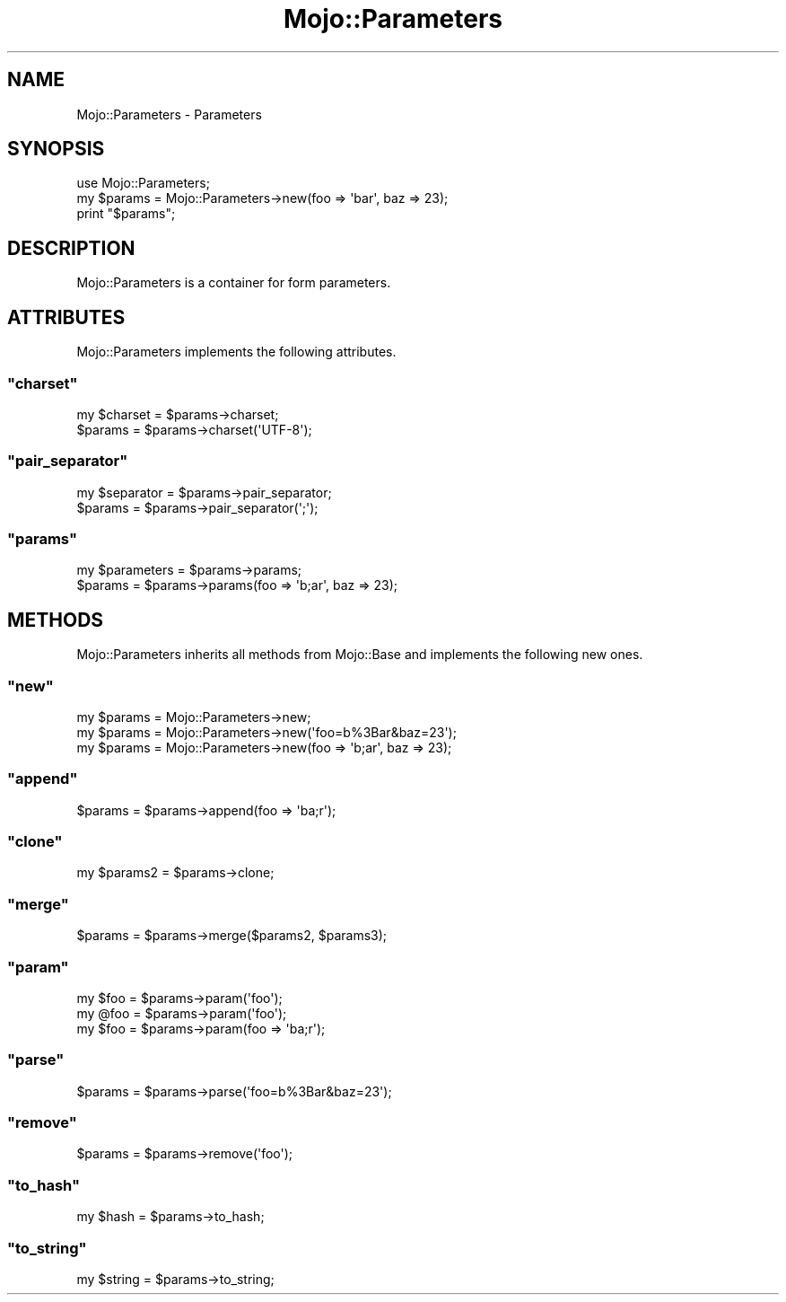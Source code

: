.\" Automatically generated by Pod::Man 2.23 (Pod::Simple 3.13)
.\"
.\" Standard preamble:
.\" ========================================================================
.de Sp \" Vertical space (when we can't use .PP)
.if t .sp .5v
.if n .sp
..
.de Vb \" Begin verbatim text
.ft CW
.nf
.ne \\$1
..
.de Ve \" End verbatim text
.ft R
.fi
..
.\" Set up some character translations and predefined strings.  \*(-- will
.\" give an unbreakable dash, \*(PI will give pi, \*(L" will give a left
.\" double quote, and \*(R" will give a right double quote.  \*(C+ will
.\" give a nicer C++.  Capital omega is used to do unbreakable dashes and
.\" therefore won't be available.  \*(C` and \*(C' expand to `' in nroff,
.\" nothing in troff, for use with C<>.
.tr \(*W-
.ds C+ C\v'-.1v'\h'-1p'\s-2+\h'-1p'+\s0\v'.1v'\h'-1p'
.ie n \{\
.    ds -- \(*W-
.    ds PI pi
.    if (\n(.H=4u)&(1m=24u) .ds -- \(*W\h'-12u'\(*W\h'-12u'-\" diablo 10 pitch
.    if (\n(.H=4u)&(1m=20u) .ds -- \(*W\h'-12u'\(*W\h'-8u'-\"  diablo 12 pitch
.    ds L" ""
.    ds R" ""
.    ds C` ""
.    ds C' ""
'br\}
.el\{\
.    ds -- \|\(em\|
.    ds PI \(*p
.    ds L" ``
.    ds R" ''
'br\}
.\"
.\" Escape single quotes in literal strings from groff's Unicode transform.
.ie \n(.g .ds Aq \(aq
.el       .ds Aq '
.\"
.\" If the F register is turned on, we'll generate index entries on stderr for
.\" titles (.TH), headers (.SH), subsections (.SS), items (.Ip), and index
.\" entries marked with X<> in POD.  Of course, you'll have to process the
.\" output yourself in some meaningful fashion.
.ie \nF \{\
.    de IX
.    tm Index:\\$1\t\\n%\t"\\$2"
..
.    nr % 0
.    rr F
.\}
.el \{\
.    de IX
..
.\}
.\"
.\" Accent mark definitions (@(#)ms.acc 1.5 88/02/08 SMI; from UCB 4.2).
.\" Fear.  Run.  Save yourself.  No user-serviceable parts.
.    \" fudge factors for nroff and troff
.if n \{\
.    ds #H 0
.    ds #V .8m
.    ds #F .3m
.    ds #[ \f1
.    ds #] \fP
.\}
.if t \{\
.    ds #H ((1u-(\\\\n(.fu%2u))*.13m)
.    ds #V .6m
.    ds #F 0
.    ds #[ \&
.    ds #] \&
.\}
.    \" simple accents for nroff and troff
.if n \{\
.    ds ' \&
.    ds ` \&
.    ds ^ \&
.    ds , \&
.    ds ~ ~
.    ds /
.\}
.if t \{\
.    ds ' \\k:\h'-(\\n(.wu*8/10-\*(#H)'\'\h"|\\n:u"
.    ds ` \\k:\h'-(\\n(.wu*8/10-\*(#H)'\`\h'|\\n:u'
.    ds ^ \\k:\h'-(\\n(.wu*10/11-\*(#H)'^\h'|\\n:u'
.    ds , \\k:\h'-(\\n(.wu*8/10)',\h'|\\n:u'
.    ds ~ \\k:\h'-(\\n(.wu-\*(#H-.1m)'~\h'|\\n:u'
.    ds / \\k:\h'-(\\n(.wu*8/10-\*(#H)'\z\(sl\h'|\\n:u'
.\}
.    \" troff and (daisy-wheel) nroff accents
.ds : \\k:\h'-(\\n(.wu*8/10-\*(#H+.1m+\*(#F)'\v'-\*(#V'\z.\h'.2m+\*(#F'.\h'|\\n:u'\v'\*(#V'
.ds 8 \h'\*(#H'\(*b\h'-\*(#H'
.ds o \\k:\h'-(\\n(.wu+\w'\(de'u-\*(#H)/2u'\v'-.3n'\*(#[\z\(de\v'.3n'\h'|\\n:u'\*(#]
.ds d- \h'\*(#H'\(pd\h'-\w'~'u'\v'-.25m'\f2\(hy\fP\v'.25m'\h'-\*(#H'
.ds D- D\\k:\h'-\w'D'u'\v'-.11m'\z\(hy\v'.11m'\h'|\\n:u'
.ds th \*(#[\v'.3m'\s+1I\s-1\v'-.3m'\h'-(\w'I'u*2/3)'\s-1o\s+1\*(#]
.ds Th \*(#[\s+2I\s-2\h'-\w'I'u*3/5'\v'-.3m'o\v'.3m'\*(#]
.ds ae a\h'-(\w'a'u*4/10)'e
.ds Ae A\h'-(\w'A'u*4/10)'E
.    \" corrections for vroff
.if v .ds ~ \\k:\h'-(\\n(.wu*9/10-\*(#H)'\s-2\u~\d\s+2\h'|\\n:u'
.if v .ds ^ \\k:\h'-(\\n(.wu*10/11-\*(#H)'\v'-.4m'^\v'.4m'\h'|\\n:u'
.    \" for low resolution devices (crt and lpr)
.if \n(.H>23 .if \n(.V>19 \
\{\
.    ds : e
.    ds 8 ss
.    ds o a
.    ds d- d\h'-1'\(ga
.    ds D- D\h'-1'\(hy
.    ds th \o'bp'
.    ds Th \o'LP'
.    ds ae ae
.    ds Ae AE
.\}
.rm #[ #] #H #V #F C
.\" ========================================================================
.\"
.IX Title "Mojo::Parameters 3"
.TH Mojo::Parameters 3 "2010-01-19" "perl v5.8.8" "User Contributed Perl Documentation"
.\" For nroff, turn off justification.  Always turn off hyphenation; it makes
.\" way too many mistakes in technical documents.
.if n .ad l
.nh
.SH "NAME"
Mojo::Parameters \- Parameters
.SH "SYNOPSIS"
.IX Header "SYNOPSIS"
.Vb 1
\&    use Mojo::Parameters;
\&
\&    my $params = Mojo::Parameters\->new(foo => \*(Aqbar\*(Aq, baz => 23);
\&    print "$params";
.Ve
.SH "DESCRIPTION"
.IX Header "DESCRIPTION"
Mojo::Parameters is a container for form parameters.
.SH "ATTRIBUTES"
.IX Header "ATTRIBUTES"
Mojo::Parameters implements the following attributes.
.ie n .SS """charset"""
.el .SS "\f(CWcharset\fP"
.IX Subsection "charset"
.Vb 2
\&    my $charset = $params\->charset;
\&    $params     = $params\->charset(\*(AqUTF\-8\*(Aq);
.Ve
.ie n .SS """pair_separator"""
.el .SS "\f(CWpair_separator\fP"
.IX Subsection "pair_separator"
.Vb 2
\&    my $separator = $params\->pair_separator;
\&    $params       = $params\->pair_separator(\*(Aq;\*(Aq);
.Ve
.ie n .SS """params"""
.el .SS "\f(CWparams\fP"
.IX Subsection "params"
.Vb 2
\&    my $parameters = $params\->params;
\&    $params        = $params\->params(foo => \*(Aqb;ar\*(Aq, baz => 23);
.Ve
.SH "METHODS"
.IX Header "METHODS"
Mojo::Parameters inherits all methods from Mojo::Base and implements
the following new ones.
.ie n .SS """new"""
.el .SS "\f(CWnew\fP"
.IX Subsection "new"
.Vb 3
\&    my $params = Mojo::Parameters\->new;
\&    my $params = Mojo::Parameters\->new(\*(Aqfoo=b%3Bar&baz=23\*(Aq);
\&    my $params = Mojo::Parameters\->new(foo => \*(Aqb;ar\*(Aq, baz => 23);
.Ve
.ie n .SS """append"""
.el .SS "\f(CWappend\fP"
.IX Subsection "append"
.Vb 1
\&    $params = $params\->append(foo => \*(Aqba;r\*(Aq);
.Ve
.ie n .SS """clone"""
.el .SS "\f(CWclone\fP"
.IX Subsection "clone"
.Vb 1
\&    my $params2 = $params\->clone;
.Ve
.ie n .SS """merge"""
.el .SS "\f(CWmerge\fP"
.IX Subsection "merge"
.Vb 1
\&    $params = $params\->merge($params2, $params3);
.Ve
.ie n .SS """param"""
.el .SS "\f(CWparam\fP"
.IX Subsection "param"
.Vb 3
\&    my $foo = $params\->param(\*(Aqfoo\*(Aq);
\&    my @foo = $params\->param(\*(Aqfoo\*(Aq);
\&    my $foo = $params\->param(foo => \*(Aqba;r\*(Aq);
.Ve
.ie n .SS """parse"""
.el .SS "\f(CWparse\fP"
.IX Subsection "parse"
.Vb 1
\&    $params = $params\->parse(\*(Aqfoo=b%3Bar&baz=23\*(Aq);
.Ve
.ie n .SS """remove"""
.el .SS "\f(CWremove\fP"
.IX Subsection "remove"
.Vb 1
\&    $params = $params\->remove(\*(Aqfoo\*(Aq);
.Ve
.ie n .SS """to_hash"""
.el .SS "\f(CWto_hash\fP"
.IX Subsection "to_hash"
.Vb 1
\&    my $hash = $params\->to_hash;
.Ve
.ie n .SS """to_string"""
.el .SS "\f(CWto_string\fP"
.IX Subsection "to_string"
.Vb 1
\&    my $string = $params\->to_string;
.Ve
